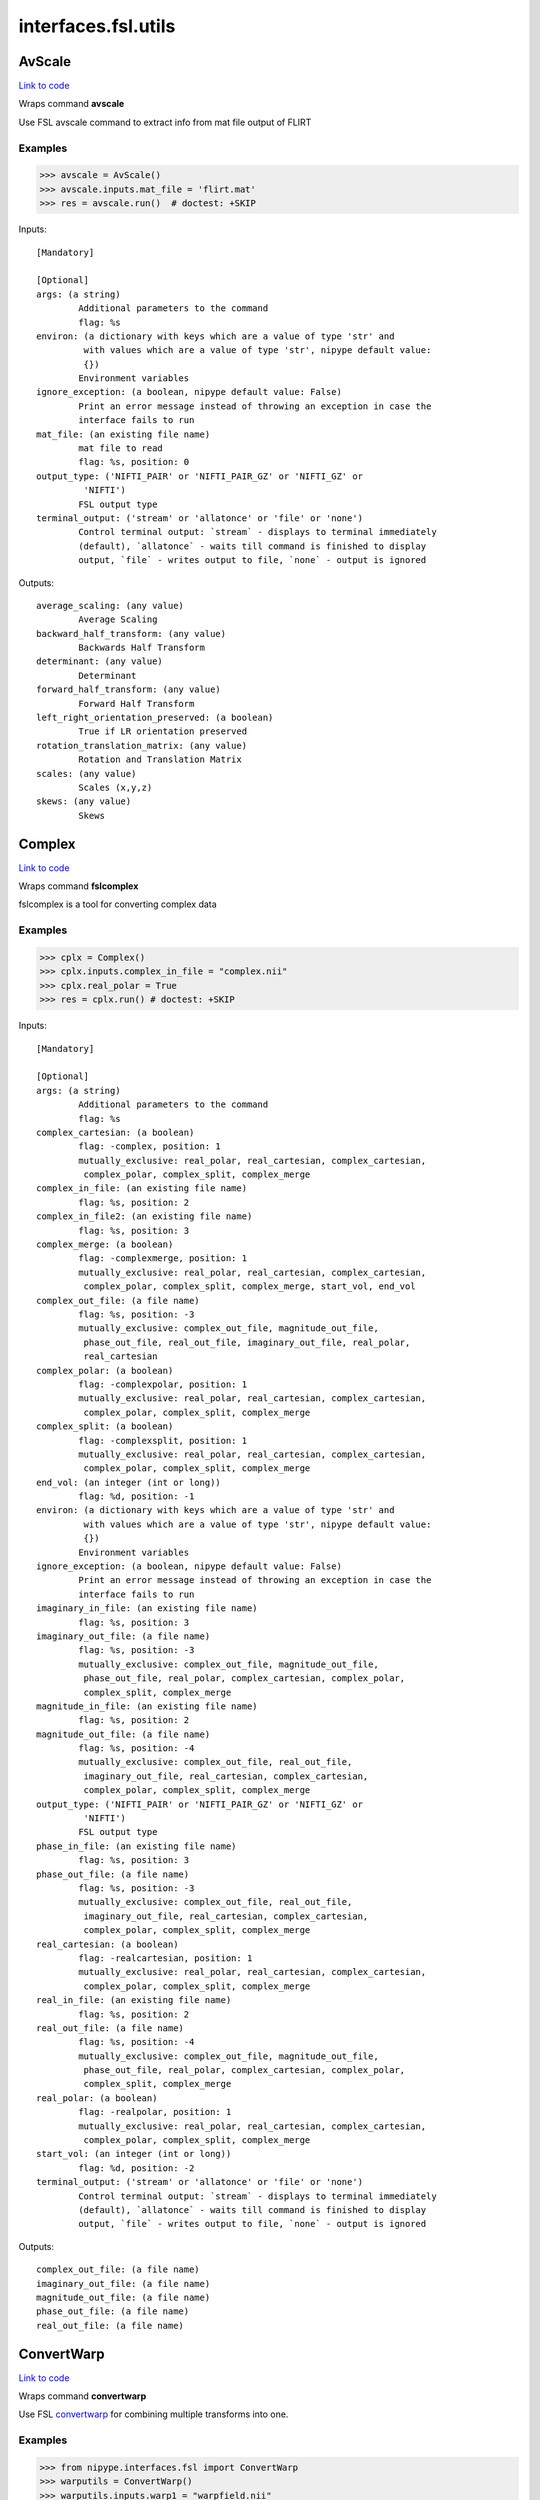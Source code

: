.. AUTO-GENERATED FILE -- DO NOT EDIT!

interfaces.fsl.utils
====================


.. _nipype.interfaces.fsl.utils.AvScale:


.. index:: AvScale

AvScale
-------

`Link to code <http://github.com/nipy/nipype/tree/f9c98ba/nipype/interfaces/fsl/utils.py#L597>`__

Wraps command **avscale**

Use FSL avscale command to extract info from mat file output of FLIRT

Examples
~~~~~~~~

>>> avscale = AvScale()
>>> avscale.inputs.mat_file = 'flirt.mat'
>>> res = avscale.run()  # doctest: +SKIP

Inputs::

        [Mandatory]

        [Optional]
        args: (a string)
                Additional parameters to the command
                flag: %s
        environ: (a dictionary with keys which are a value of type 'str' and
                 with values which are a value of type 'str', nipype default value:
                 {})
                Environment variables
        ignore_exception: (a boolean, nipype default value: False)
                Print an error message instead of throwing an exception in case the
                interface fails to run
        mat_file: (an existing file name)
                mat file to read
                flag: %s, position: 0
        output_type: ('NIFTI_PAIR' or 'NIFTI_PAIR_GZ' or 'NIFTI_GZ' or
                 'NIFTI')
                FSL output type
        terminal_output: ('stream' or 'allatonce' or 'file' or 'none')
                Control terminal output: `stream` - displays to terminal immediately
                (default), `allatonce` - waits till command is finished to display
                output, `file` - writes output to file, `none` - output is ignored

Outputs::

        average_scaling: (any value)
                Average Scaling
        backward_half_transform: (any value)
                Backwards Half Transform
        determinant: (any value)
                Determinant
        forward_half_transform: (any value)
                Forward Half Transform
        left_right_orientation_preserved: (a boolean)
                True if LR orientation preserved
        rotation_translation_matrix: (any value)
                Rotation and Translation Matrix
        scales: (any value)
                Scales (x,y,z)
        skews: (any value)
                Skews

.. _nipype.interfaces.fsl.utils.Complex:


.. index:: Complex

Complex
-------

`Link to code <http://github.com/nipy/nipype/tree/f9c98ba/nipype/interfaces/fsl/utils.py#L1477>`__

Wraps command **fslcomplex**

fslcomplex is a tool for converting complex data

Examples
~~~~~~~~

>>> cplx = Complex()
>>> cplx.inputs.complex_in_file = "complex.nii"
>>> cplx.real_polar = True
>>> res = cplx.run() # doctest: +SKIP

Inputs::

        [Mandatory]

        [Optional]
        args: (a string)
                Additional parameters to the command
                flag: %s
        complex_cartesian: (a boolean)
                flag: -complex, position: 1
                mutually_exclusive: real_polar, real_cartesian, complex_cartesian,
                 complex_polar, complex_split, complex_merge
        complex_in_file: (an existing file name)
                flag: %s, position: 2
        complex_in_file2: (an existing file name)
                flag: %s, position: 3
        complex_merge: (a boolean)
                flag: -complexmerge, position: 1
                mutually_exclusive: real_polar, real_cartesian, complex_cartesian,
                 complex_polar, complex_split, complex_merge, start_vol, end_vol
        complex_out_file: (a file name)
                flag: %s, position: -3
                mutually_exclusive: complex_out_file, magnitude_out_file,
                 phase_out_file, real_out_file, imaginary_out_file, real_polar,
                 real_cartesian
        complex_polar: (a boolean)
                flag: -complexpolar, position: 1
                mutually_exclusive: real_polar, real_cartesian, complex_cartesian,
                 complex_polar, complex_split, complex_merge
        complex_split: (a boolean)
                flag: -complexsplit, position: 1
                mutually_exclusive: real_polar, real_cartesian, complex_cartesian,
                 complex_polar, complex_split, complex_merge
        end_vol: (an integer (int or long))
                flag: %d, position: -1
        environ: (a dictionary with keys which are a value of type 'str' and
                 with values which are a value of type 'str', nipype default value:
                 {})
                Environment variables
        ignore_exception: (a boolean, nipype default value: False)
                Print an error message instead of throwing an exception in case the
                interface fails to run
        imaginary_in_file: (an existing file name)
                flag: %s, position: 3
        imaginary_out_file: (a file name)
                flag: %s, position: -3
                mutually_exclusive: complex_out_file, magnitude_out_file,
                 phase_out_file, real_polar, complex_cartesian, complex_polar,
                 complex_split, complex_merge
        magnitude_in_file: (an existing file name)
                flag: %s, position: 2
        magnitude_out_file: (a file name)
                flag: %s, position: -4
                mutually_exclusive: complex_out_file, real_out_file,
                 imaginary_out_file, real_cartesian, complex_cartesian,
                 complex_polar, complex_split, complex_merge
        output_type: ('NIFTI_PAIR' or 'NIFTI_PAIR_GZ' or 'NIFTI_GZ' or
                 'NIFTI')
                FSL output type
        phase_in_file: (an existing file name)
                flag: %s, position: 3
        phase_out_file: (a file name)
                flag: %s, position: -3
                mutually_exclusive: complex_out_file, real_out_file,
                 imaginary_out_file, real_cartesian, complex_cartesian,
                 complex_polar, complex_split, complex_merge
        real_cartesian: (a boolean)
                flag: -realcartesian, position: 1
                mutually_exclusive: real_polar, real_cartesian, complex_cartesian,
                 complex_polar, complex_split, complex_merge
        real_in_file: (an existing file name)
                flag: %s, position: 2
        real_out_file: (a file name)
                flag: %s, position: -4
                mutually_exclusive: complex_out_file, magnitude_out_file,
                 phase_out_file, real_polar, complex_cartesian, complex_polar,
                 complex_split, complex_merge
        real_polar: (a boolean)
                flag: -realpolar, position: 1
                mutually_exclusive: real_polar, real_cartesian, complex_cartesian,
                 complex_polar, complex_split, complex_merge
        start_vol: (an integer (int or long))
                flag: %d, position: -2
        terminal_output: ('stream' or 'allatonce' or 'file' or 'none')
                Control terminal output: `stream` - displays to terminal immediately
                (default), `allatonce` - waits till command is finished to display
                output, `file` - writes output to file, `none` - output is ignored

Outputs::

        complex_out_file: (a file name)
        imaginary_out_file: (a file name)
        magnitude_out_file: (a file name)
        phase_out_file: (a file name)
        real_out_file: (a file name)

.. _nipype.interfaces.fsl.utils.ConvertWarp:


.. index:: ConvertWarp

ConvertWarp
-----------

`Link to code <http://github.com/nipy/nipype/tree/f9c98ba/nipype/interfaces/fsl/utils.py#L1741>`__

Wraps command **convertwarp**

Use FSL `convertwarp <http://fsl.fmrib.ox.ac.uk/fsl/fsl-4.1.9/fnirt/warp_utils.html>`_
for combining multiple transforms into one.


Examples
~~~~~~~~

>>> from nipype.interfaces.fsl import ConvertWarp
>>> warputils = ConvertWarp()
>>> warputils.inputs.warp1 = "warpfield.nii"
>>> warputils.inputs.reference = "T1.nii"
>>> warputils.inputs.relwarp = True
>>> warputils.inputs.output_type = "NIFTI_GZ"
>>> warputils.cmdline # doctest: +ELLIPSIS
'convertwarp --ref=T1.nii --rel --warp1=warpfield.nii --out=T1_concatwarp.nii.gz'
>>> res = invwarp.run() # doctest: +SKIP

Inputs::

        [Mandatory]
        reference: (an existing file name)
                Name of a file in target space of the full transform.
                flag: --ref=%s, position: 1

        [Optional]
        abswarp: (a boolean)
                If set it indicates that the warps in --warp1 and --warp2 should be
                interpreted as absolute. I.e. the values in --warp1/2 are the
                coordinates in the next space, rather than displacements. This flag
                is ignored if --warp1/2 was created by fnirt, which always creates
                relative displacements.
                flag: --abs
                mutually_exclusive: relwarp
        args: (a string)
                Additional parameters to the command
                flag: %s
        cons_jacobian: (a boolean)
                Constrain the Jacobian of the warpfield to lie within specified
                min/max limits.
                flag: --constrainj
        environ: (a dictionary with keys which are a value of type 'str' and
                 with values which are a value of type 'str', nipype default value:
                 {})
                Environment variables
        ignore_exception: (a boolean, nipype default value: False)
                Print an error message instead of throwing an exception in case the
                interface fails to run
        jacobian_max: (a float)
                Maximum acceptable Jacobian value for constraint (default 100.0)
                flag: --jmax=%f
        jacobian_min: (a float)
                Minimum acceptable Jacobian value for constraint (default 0.01)
                flag: --jmin=%f
        midmat: (an existing file name)
                Name of file containing mid-warp-affine transform
                flag: --midmat=%s
        out_abswarp: (a boolean)
                If set it indicates that the warps in --out should be absolute, i.e.
                the values in --out are displacements from the coordinates in --ref.
                flag: --absout
                mutually_exclusive: out_relwarp
        out_file: (a file name)
                Name of output file, containing warps that are the combination of
                all those given as arguments. The format of this will be a field-
                file (rather than spline coefficients) with any affine components
                included.
                flag: --out=%s, position: -1
        out_relwarp: (a boolean)
                If set it indicates that the warps in --out should be relative, i.e.
                the values in --out are displacements from the coordinates in --ref.
                flag: --relout
                mutually_exclusive: out_abswarp
        output_type: ('NIFTI_PAIR' or 'NIFTI_PAIR_GZ' or 'NIFTI_GZ' or
                 'NIFTI')
                FSL output type
        postmat: (an existing file name)
                Name of file containing an affine transform (applied last). It could
                e.g. be an affine transform that maps the MNI152-space into a better
                approximation to the Talairach-space (if indeed there is one).
                flag: --postmat=%s
        premat: (an existing file name)
                filename for pre-transform (affine matrix)
                flag: --premat=%s
        relwarp: (a boolean)
                If set it indicates that the warps in --warp1/2 should be
                interpreted as relative. I.e. the values in --warp1/2 are
                displacements from the coordinates in the next space.
                flag: --rel
                mutually_exclusive: abswarp
        shift_direction: ('y-' or 'y' or 'x' or 'x-' or 'z' or 'z-')
                Indicates the direction that the distortions from --shiftmap goes.
                It depends on the direction and polarity of the phase-encoding in
                the EPI sequence.
                flag: --shiftdir=%s
                requires: shift_in_file
        shift_in_file: (an existing file name)
                Name of file containing a "shiftmap", a non-linear transform with
                displacements only in one direction (applied first, before premat).
                This would typically be a fieldmap that has been pre-processed using
                fugue that maps a subjects functional (EPI) data onto an undistorted
                space (i.e. a space that corresponds to his/her true anatomy).
                flag: --shiftmap=%s
        terminal_output: ('stream' or 'allatonce' or 'file' or 'none')
                Control terminal output: `stream` - displays to terminal immediately
                (default), `allatonce` - waits till command is finished to display
                output, `file` - writes output to file, `none` - output is ignored
        warp1: (an existing file name)
                Name of file containing initial warp-fields/coefficients (follows
                premat). This could e.g. be a fnirt-transform from a subjects
                structural scan to an average of a group of subjects.
                flag: --warp1=%s
        warp2: (an existing file name)
                Name of file containing secondary warp-fields/coefficients (after
                warp1/midmat but before postmat). This could e.g. be a fnirt-
                transform from the average of a group of subjects to some standard
                space (e.g. MNI152).
                flag: --warp2=%s

Outputs::

        out_file: (an existing file name)
                Name of output file, containing the warp as field or coefficients.

.. _nipype.interfaces.fsl.utils.ConvertXFM:


.. index:: ConvertXFM

ConvertXFM
----------

`Link to code <http://github.com/nipy/nipype/tree/f9c98ba/nipype/interfaces/fsl/utils.py#L1093>`__

Wraps command **convert_xfm**

Use the FSL utility convert_xfm to modify FLIRT transformation matrices.

Examples
~~~~~~~~

>>> import nipype.interfaces.fsl as fsl
>>> invt = fsl.ConvertXFM()
>>> invt.inputs.in_file = "flirt.mat"
>>> invt.inputs.invert_xfm = True
>>> invt.inputs.out_file = 'flirt_inv.mat'
>>> invt.cmdline
'convert_xfm -omat flirt_inv.mat -inverse flirt.mat'

Inputs::

        [Mandatory]
        in_file: (an existing file name)
                input transformation matrix
                flag: %s, position: -1

        [Optional]
        args: (a string)
                Additional parameters to the command
                flag: %s
        concat_xfm: (a boolean)
                write joint transformation of two input matrices
                flag: -concat, position: -3
                mutually_exclusive: invert_xfm, concat_xfm, fix_scale_skew
                requires: in_file2
        environ: (a dictionary with keys which are a value of type 'str' and
                 with values which are a value of type 'str', nipype default value:
                 {})
                Environment variables
        fix_scale_skew: (a boolean)
                use secondary matrix to fix scale and skew
                flag: -fixscaleskew, position: -3
                mutually_exclusive: invert_xfm, concat_xfm, fix_scale_skew
                requires: in_file2
        ignore_exception: (a boolean, nipype default value: False)
                Print an error message instead of throwing an exception in case the
                interface fails to run
        in_file2: (an existing file name)
                second input matrix (for use with fix_scale_skew or concat_xfm
                flag: %s, position: -2
        invert_xfm: (a boolean)
                invert input transformation
                flag: -inverse, position: -3
                mutually_exclusive: invert_xfm, concat_xfm, fix_scale_skew
        out_file: (a file name)
                final transformation matrix
                flag: -omat %s, position: 1
        output_type: ('NIFTI_PAIR' or 'NIFTI_PAIR_GZ' or 'NIFTI_GZ' or
                 'NIFTI')
                FSL output type
        terminal_output: ('stream' or 'allatonce' or 'file' or 'none')
                Control terminal output: `stream` - displays to terminal immediately
                (default), `allatonce` - waits till command is finished to display
                output, `file` - writes output to file, `none` - output is ignored

Outputs::

        out_file: (an existing file name)
                output transformation matrix

.. _nipype.interfaces.fsl.utils.CopyGeom:


.. index:: CopyGeom

CopyGeom
--------

`Link to code <http://github.com/nipy/nipype/tree/f9c98ba/nipype/interfaces/fsl/utils.py#L46>`__

Wraps command **fslcpgeom**

Use fslcpgeom to copy the header geometry information to another image.
Copy certain parts of the header information (image dimensions, voxel dimensions,
voxel dimensions units string, image orientation/origin or qform/sform info)
from one image to another. Note that only copies from Analyze to Analyze
or Nifti to Nifti will work properly. Copying from different files will result
in loss of information or potentially incorrect settings.

Inputs::

        [Mandatory]
        dest_file: (an existing file name)
                destination image
                flag: %s, position: 1
        in_file: (an existing file name)
                source image
                flag: %s, position: 0

        [Optional]
        args: (a string)
                Additional parameters to the command
                flag: %s
        environ: (a dictionary with keys which are a value of type 'str' and
                 with values which are a value of type 'str', nipype default value:
                 {})
                Environment variables
        ignore_dims: (a boolean)
                Do not copy image dimensions
                flag: -d, position: -1
        ignore_exception: (a boolean, nipype default value: False)
                Print an error message instead of throwing an exception in case the
                interface fails to run
        output_type: ('NIFTI_PAIR' or 'NIFTI_PAIR_GZ' or 'NIFTI_GZ' or
                 'NIFTI')
                FSL output type
        terminal_output: ('stream' or 'allatonce' or 'file' or 'none')
                Control terminal output: `stream` - displays to terminal immediately
                (default), `allatonce` - waits till command is finished to display
                output, `file` - writes output to file, `none` - output is ignored

Outputs::

        out_file: (an existing file name)
                image with new geometry header

.. _nipype.interfaces.fsl.utils.ExtractROI:


.. index:: ExtractROI

ExtractROI
----------

`Link to code <http://github.com/nipy/nipype/tree/f9c98ba/nipype/interfaces/fsl/utils.py#L260>`__

Wraps command **fslroi**

Uses FSL Fslroi command to extract region of interest (ROI)
from an image.

You can a) take a 3D ROI from a 3D data set (or if it is 4D, the
same ROI is taken from each time point and a new 4D data set is
created), b) extract just some time points from a 4D data set, or
c) control time and space limits to the ROI.  Note that the
arguments are minimum index and size (not maximum index).  So to
extract voxels 10 to 12 inclusive you would specify 10 and 3 (not
10 and 12).


Examples
~~~~~~~~

>>> from nipype.interfaces.fsl import ExtractROI
>>> from nipype.testing import anatfile
>>> fslroi = ExtractROI(in_file=anatfile, roi_file='bar.nii', t_min=0,
...                     t_size=1)
>>> fslroi.cmdline == 'fslroi %s bar.nii 0 1' % anatfile
True

Inputs::

        [Mandatory]
        in_file: (an existing file name)
                input file
                flag: %s, position: 0

        [Optional]
        args: (a string)
                Additional parameters to the command
                flag: %s
        crop_list: (a list of items which are a tuple of the form: (an
                 integer (int or long), an integer (int or long)))
                list of two tuples specifying crop options
                flag: %s, position: 2
                mutually_exclusive: x_min, x_size, y_min, y_size, z_min, z_size,
                 t_min, t_size
        environ: (a dictionary with keys which are a value of type 'str' and
                 with values which are a value of type 'str', nipype default value:
                 {})
                Environment variables
        ignore_exception: (a boolean, nipype default value: False)
                Print an error message instead of throwing an exception in case the
                interface fails to run
        output_type: ('NIFTI_PAIR' or 'NIFTI_PAIR_GZ' or 'NIFTI_GZ' or
                 'NIFTI')
                FSL output type
        roi_file: (a file name)
                output file
                flag: %s, position: 1
        t_min: (an integer (int or long))
                flag: %d, position: 8
        t_size: (an integer (int or long))
                flag: %d, position: 9
        terminal_output: ('stream' or 'allatonce' or 'file' or 'none')
                Control terminal output: `stream` - displays to terminal immediately
                (default), `allatonce` - waits till command is finished to display
                output, `file` - writes output to file, `none` - output is ignored
        x_min: (an integer (int or long))
                flag: %d, position: 2
        x_size: (an integer (int or long))
                flag: %d, position: 3
        y_min: (an integer (int or long))
                flag: %d, position: 4
        y_size: (an integer (int or long))
                flag: %d, position: 5
        z_min: (an integer (int or long))
                flag: %d, position: 6
        z_size: (an integer (int or long))
                flag: %d, position: 7

Outputs::

        roi_file: (an existing file name)

.. _nipype.interfaces.fsl.utils.FilterRegressor:


.. index:: FilterRegressor

FilterRegressor
---------------

`Link to code <http://github.com/nipy/nipype/tree/f9c98ba/nipype/interfaces/fsl/utils.py#L465>`__

Wraps command **fsl_regfilt**

Data de-noising by regressing out part of a design matrix

Uses simple OLS regression on 4D images

Inputs::

        [Mandatory]
        design_file: (an existing file name)
                name of the matrix with time courses (e.g. GLM design or MELODIC
                mixing matrix)
                flag: -d %s, position: 3
        filter_all: (a boolean)
                use all columns in the design file in denoising
                flag: -f '%s', position: 4
                mutually_exclusive: filter_columns
        filter_columns: (a list of items which are an integer (int or long))
                (1-based) column indices to filter out of the data
                flag: -f '%s', position: 4
                mutually_exclusive: filter_all
        in_file: (an existing file name)
                input file name (4D image)
                flag: -i %s, position: 1

        [Optional]
        args: (a string)
                Additional parameters to the command
                flag: %s
        environ: (a dictionary with keys which are a value of type 'str' and
                 with values which are a value of type 'str', nipype default value:
                 {})
                Environment variables
        ignore_exception: (a boolean, nipype default value: False)
                Print an error message instead of throwing an exception in case the
                interface fails to run
        mask: (an existing file name)
                mask image file name
                flag: -m %s
        out_file: (a file name)
                output file name for the filtered data
                flag: -o %s, position: 2
        out_vnscales: (a boolean)
                output scaling factors for variance normalization
                flag: --out_vnscales
        output_type: ('NIFTI_PAIR' or 'NIFTI_PAIR_GZ' or 'NIFTI_GZ' or
                 'NIFTI')
                FSL output type
        terminal_output: ('stream' or 'allatonce' or 'file' or 'none')
                Control terminal output: `stream` - displays to terminal immediately
                (default), `allatonce` - waits till command is finished to display
                output, `file` - writes output to file, `none` - output is ignored
        var_norm: (a boolean)
                perform variance-normalization on data
                flag: --vn

Outputs::

        out_file: (an existing file name)
                output file name for the filtered data

.. _nipype.interfaces.fsl.utils.ImageMaths:


.. index:: ImageMaths

ImageMaths
----------

`Link to code <http://github.com/nipy/nipype/tree/f9c98ba/nipype/interfaces/fsl/utils.py#L391>`__

Wraps command **fslmaths**

Use FSL fslmaths command to allow mathematical manipulation of images
`FSL info <http://www.fmrib.ox.ac.uk/fslcourse/lectures/practicals/intro/index.htm#fslutils>`_


Examples
~~~~~~~~

>>> from nipype.interfaces import fsl
>>> from nipype.testing import anatfile
>>> maths = fsl.ImageMaths(in_file=anatfile, op_string= '-add 5',
...                        out_file='foo_maths.nii')
>>> maths.cmdline == 'fslmaths %s -add 5 foo_maths.nii' % anatfile
True

Inputs::

        [Mandatory]
        in_file: (an existing file name)
                flag: %s, position: 1

        [Optional]
        args: (a string)
                Additional parameters to the command
                flag: %s
        environ: (a dictionary with keys which are a value of type 'str' and
                 with values which are a value of type 'str', nipype default value:
                 {})
                Environment variables
        ignore_exception: (a boolean, nipype default value: False)
                Print an error message instead of throwing an exception in case the
                interface fails to run
        in_file2: (an existing file name)
                flag: %s, position: 3
        op_string: (a string)
                string defining the operation, i. e. -add
                flag: %s, position: 2
        out_data_type: ('char' or 'short' or 'int' or 'float' or 'double' or
                 'input')
                output datatype, one of (char, short, int, float, double, input)
                flag: -odt %s, position: 5
        out_file: (a file name)
                flag: %s, position: 4
        output_type: ('NIFTI_PAIR' or 'NIFTI_PAIR_GZ' or 'NIFTI_GZ' or
                 'NIFTI')
                FSL output type
        suffix: (a string)
                out_file suffix
        terminal_output: ('stream' or 'allatonce' or 'file' or 'none')
                Control terminal output: `stream` - displays to terminal immediately
                (default), `allatonce` - waits till command is finished to display
                output, `file` - writes output to file, `none` - output is ignored

Outputs::

        out_file: (an existing file name)

.. _nipype.interfaces.fsl.utils.ImageMeants:


.. index:: ImageMeants

ImageMeants
-----------

`Link to code <http://github.com/nipy/nipype/tree/f9c98ba/nipype/interfaces/fsl/utils.py#L107>`__

Wraps command **fslmeants**

Use fslmeants for printing the average timeseries (intensities) to
the screen (or saves to a file). The average is taken over all voxels in
the mask (or all voxels in the image if no mask is specified)

Inputs::

        [Mandatory]
        in_file: (an existing file name)
                input file for computing the average timeseries
                flag: -i %s, position: 0

        [Optional]
        args: (a string)
                Additional parameters to the command
                flag: %s
        eig: (a boolean)
                calculate Eigenvariate(s) instead of mean (output will have 0 mean)
                flag: --eig
        environ: (a dictionary with keys which are a value of type 'str' and
                 with values which are a value of type 'str', nipype default value:
                 {})
                Environment variables
        ignore_exception: (a boolean, nipype default value: False)
                Print an error message instead of throwing an exception in case the
                interface fails to run
        mask: (an existing file name)
                input 3D mask
                flag: -m %s
        nobin: (a boolean)
                do not binarise the mask for calculation of Eigenvariates
                flag: --no_bin
        order: (an integer (int or long), nipype default value: 1)
                select number of Eigenvariates
                flag: --order=%d
        out_file: (a file name)
                name of output text matrix
                flag: -o %s
        output_type: ('NIFTI_PAIR' or 'NIFTI_PAIR_GZ' or 'NIFTI_GZ' or
                 'NIFTI')
                FSL output type
        show_all: (a boolean)
                show all voxel time series (within mask) instead of averaging
                flag: --showall
        spatial_coord: (a list of items which are an integer (int or long))
                <x y z> requested spatial coordinate (instead of mask)
                flag: -c %s
        terminal_output: ('stream' or 'allatonce' or 'file' or 'none')
                Control terminal output: `stream` - displays to terminal immediately
                (default), `allatonce` - waits till command is finished to display
                output, `file` - writes output to file, `none` - output is ignored
        transpose: (a boolean)
                output results in transpose format (one row per voxel/mean)
                flag: --transpose
        use_mm: (a boolean)
                use mm instead of voxel coordinates (for -c option)
                flag: --usemm

Outputs::

        out_file: (an existing file name)
                path/name of output text matrix

.. _nipype.interfaces.fsl.utils.ImageStats:


.. index:: ImageStats

ImageStats
----------

`Link to code <http://github.com/nipy/nipype/tree/f9c98ba/nipype/interfaces/fsl/utils.py#L520>`__

Wraps command **fslstats**

Use FSL fslstats command to calculate stats from images
`FSL info
<http://www.fmrib.ox.ac.uk/fslcourse/lectures/practicals/intro/index.htm#fslutils>`_


Examples
~~~~~~~~

>>> from nipype.interfaces.fsl import ImageStats
>>> from nipype.testing import funcfile
>>> stats = ImageStats(in_file=funcfile, op_string= '-M')
>>> stats.cmdline == 'fslstats %s -M'%funcfile
True

Inputs::

        [Mandatory]
        in_file: (an existing file name)
                input file to generate stats of
                flag: %s, position: 2
        op_string: (a string)
                string defining the operation, options are applied in order, e.g. -M
                -l 10 -M will report the non-zero mean, apply a threshold and then
                report the new nonzero mean
                flag: %s, position: 3

        [Optional]
        args: (a string)
                Additional parameters to the command
                flag: %s
        environ: (a dictionary with keys which are a value of type 'str' and
                 with values which are a value of type 'str', nipype default value:
                 {})
                Environment variables
        ignore_exception: (a boolean, nipype default value: False)
                Print an error message instead of throwing an exception in case the
                interface fails to run
        mask_file: (an existing file name)
                mask file used for option -k %s
        output_type: ('NIFTI_PAIR' or 'NIFTI_PAIR_GZ' or 'NIFTI_GZ' or
                 'NIFTI')
                FSL output type
        split_4d: (a boolean)
                give a separate output line for each 3D volume of a 4D timeseries
                flag: -t, position: 1
        terminal_output: ('stream' or 'allatonce' or 'file' or 'none')
                Control terminal output: `stream` - displays to terminal immediately
                (default), `allatonce` - waits till command is finished to display
                output, `file` - writes output to file, `none` - output is ignored

Outputs::

        out_stat: (any value)
                stats output

.. _nipype.interfaces.fsl.utils.InvWarp:


.. index:: InvWarp

InvWarp
-------

`Link to code <http://github.com/nipy/nipype/tree/f9c98ba/nipype/interfaces/fsl/utils.py#L1393>`__

Wraps command **invwarp**

Use FSL Invwarp to invert a FNIRT warp


Examples
~~~~~~~~

>>> from nipype.interfaces.fsl import InvWarp
>>> invwarp = InvWarp()
>>> invwarp.inputs.warp = "struct2mni.nii"
>>> invwarp.inputs.reference = "anatomical.nii"
>>> invwarp.inputs.output_type = "NIFTI_GZ"
>>> invwarp.cmdline
'invwarp --out=struct2mni_inverse.nii.gz --ref=anatomical.nii --warp=struct2mni.nii'
>>> res = invwarp.run() # doctest: +SKIP

Inputs::

        [Mandatory]
        reference: (an existing file name)
                Name of a file in target space. Note that the target space is now
                different from the target space that was used to create the --warp
                file. It would typically be the file that was specified with the
                --in argument when running fnirt.
                flag: --ref=%s
        warp: (an existing file name)
                Name of file containing warp-coefficients/fields. This would
                typically be the output from the --cout switch of fnirt (but can
                also use fields, like the output from --fout).
                flag: --warp=%s

        [Optional]
        absolute: (a boolean)
                If set it indicates that the warps in --warp should be interpreted
                as absolute, provided that it is not created by fnirt (which always
                uses relative warps). If set it also indicates that the output --out
                should be absolute.
                flag: --abs
                mutually_exclusive: relative
        args: (a string)
                Additional parameters to the command
                flag: %s
        environ: (a dictionary with keys which are a value of type 'str' and
                 with values which are a value of type 'str', nipype default value:
                 {})
                Environment variables
        ignore_exception: (a boolean, nipype default value: False)
                Print an error message instead of throwing an exception in case the
                interface fails to run
        inverse_warp: (a file name)
                Name of output file, containing warps that are the "reverse" of
                those in --warp. This will be a field-file (rather than a file of
                spline coefficients), and it will have any affine component included
                as part of the displacements.
                flag: --out=%s
        jacobian_max: (a float)
                Maximum acceptable Jacobian value for constraint (default 100.0)
                flag: --jmax=%f
        jacobian_min: (a float)
                Minimum acceptable Jacobian value for constraint (default 0.01)
                flag: --jmin=%f
        niter: (an integer (int or long))
                Determines how many iterations of the gradient-descent search that
                should be run.
                flag: --niter=%d
        noconstraint: (a boolean)
                Do not apply Jacobian constraint
                flag: --noconstraint
        output_type: ('NIFTI_PAIR' or 'NIFTI_PAIR_GZ' or 'NIFTI_GZ' or
                 'NIFTI')
                FSL output type
        regularise: (a float)
                Regularization strength (deafult=1.0).
                flag: --regularise=%f
        relative: (a boolean)
                If set it indicates that the warps in --warp should be interpreted
                as relative. I.e. the values in --warp are displacements from the
                coordinates in the --ref space. If set it also indicates that the
                output --out should be relative.
                flag: --rel
                mutually_exclusive: absolute
        terminal_output: ('stream' or 'allatonce' or 'file' or 'none')
                Control terminal output: `stream` - displays to terminal immediately
                (default), `allatonce` - waits till command is finished to display
                output, `file` - writes output to file, `none` - output is ignored

Outputs::

        inverse_warp: (an existing file name)
                Name of output file, containing warps that are the "reverse" of
                those in --warp.

.. _nipype.interfaces.fsl.utils.Merge:


.. index:: Merge

Merge
-----

`Link to code <http://github.com/nipy/nipype/tree/f9c98ba/nipype/interfaces/fsl/utils.py#L193>`__

Wraps command **fslmerge**

Use fslmerge to concatenate images

Images can be concatenated across time, x, y, or z dimensions. Across the
time (t) dimension the TR is set by default to 1 sec.

Note: to set the TR to a different value, specify 't' for dimension and
specify the TR value in seconds for the tr input. The dimension will be
automatically updated to 'tr'.

Examples
~~~~~~~~

>>> from nipype.interfaces.fsl import Merge
>>> merger = Merge()
>>> merger.inputs.in_files = ['functional2.nii', 'functional3.nii']
>>> merger.inputs.dimension = 't'
>>> merger.inputs.output_type = 'NIFTI_GZ'
>>> merger.cmdline
'fslmerge -t functional2_merged.nii.gz functional2.nii functional3.nii'
>>> merger.inputs.tr = 2.25
>>> merger.cmdline
'fslmerge -tr functional2_merged.nii.gz functional2.nii functional3.nii 2.25'

Inputs::

        [Mandatory]
        dimension: ('t' or 'x' or 'y' or 'z' or 'a')
                dimension along which to merge, optionally set tr input when
                dimension is t
                flag: -%s, position: 0
        in_files: (a list of items which are an existing file name)
                flag: %s, position: 2

        [Optional]
        args: (a string)
                Additional parameters to the command
                flag: %s
        environ: (a dictionary with keys which are a value of type 'str' and
                 with values which are a value of type 'str', nipype default value:
                 {})
                Environment variables
        ignore_exception: (a boolean, nipype default value: False)
                Print an error message instead of throwing an exception in case the
                interface fails to run
        merged_file: (a file name)
                flag: %s, position: 1
        output_type: ('NIFTI_PAIR' or 'NIFTI_PAIR_GZ' or 'NIFTI_GZ' or
                 'NIFTI')
                FSL output type
        terminal_output: ('stream' or 'allatonce' or 'file' or 'none')
                Control terminal output: `stream` - displays to terminal immediately
                (default), `allatonce` - waits till command is finished to display
                output, `file` - writes output to file, `none` - output is ignored
        tr: (a float)
                use to specify TR in seconds (default is 1.00 sec), overrides
                dimension and sets it to tr
                flag: %.2f, position: -1

Outputs::

        merged_file: (an existing file name)

.. _nipype.interfaces.fsl.utils.MotionOutliers:


.. index:: MotionOutliers

MotionOutliers
--------------

`Link to code <http://github.com/nipy/nipype/tree/f9c98ba/nipype/interfaces/fsl/utils.py#L2009>`__

Wraps command **fsl_motion_outliers**

Use FSL fsl_motion_outliers`http://fsl.fmrib.ox.ac.uk/fsl/fslwiki/FSLMotionOutliers`_ to find outliers in timeseries (4d) data.
Examples
~~~~~~~~
>>> from nipype.interfaces.fsl import MotionOutliers
>>> mo = MotionOutliers()
>>> mo.inputs.in_file = "epi.nii"
>>> mo.cmdline # doctest: +ELLIPSIS
'fsl_motion_outliers -i epi.nii -o epi_outliers.txt -p epi_metrics.png -s epi_metrics.txt'
>>> res = mo.run() # doctest: +SKIP

Inputs::

        [Mandatory]
        in_file: (an existing file name)
                unfiltered 4D image
                flag: -i %s

        [Optional]
        args: (a string)
                Additional parameters to the command
                flag: %s
        dummy: (an integer (int or long))
                number of dummy scans to delete (before running anything and
                creating EVs)
                flag: --dummy=%d
        environ: (a dictionary with keys which are a value of type 'str' and
                 with values which are a value of type 'str', nipype default value:
                 {})
                Environment variables
        ignore_exception: (a boolean, nipype default value: False)
                Print an error message instead of throwing an exception in case the
                interface fails to run
        mask: (an existing file name)
                mask image for calculating metric
                flag: -m %s
        metric: ('refrms' or 'dvars' or 'refmse' or 'fd' or 'fdrms')
                metrics: refrms - RMS intensity difference to reference volume as
                metric [default metric],refmse - Mean Square Error version of refrms
                (used in original version of fsl_motion_outliers) dvars - DVARS fd -
                frame displacement fdrms - FD with RMS matrix calculation
                flag: --%s
        no_motion_correction: (a boolean)
                do not run motion correction (assumed already done)
                flag: --nomoco
        out_file: (a file name)
                output outlier file name
                flag: -o %s
        out_metric_plot: (a file name)
                output metric values plot (DVARS etc.) file name
                flag: -p %s
        out_metric_values: (a file name)
                output metric values (DVARS etc.) file name
                flag: -s %s
        output_type: ('NIFTI_PAIR' or 'NIFTI_PAIR_GZ' or 'NIFTI_GZ' or
                 'NIFTI')
                FSL output type
        terminal_output: ('stream' or 'allatonce' or 'file' or 'none')
                Control terminal output: `stream` - displays to terminal immediately
                (default), `allatonce` - waits till command is finished to display
                output, `file` - writes output to file, `none` - output is ignored
        threshold: (a float)
                specify absolute threshold value (otherwise use box-plot cutoff =
                P75 + 1.5*IQR)
                flag: --thresh=%g

Outputs::

        out_file: (an existing file name)
        out_metric_plot: (an existing file name)
        out_metric_values: (an existing file name)

.. _nipype.interfaces.fsl.utils.Overlay:


.. index:: Overlay

Overlay
-------

`Link to code <http://github.com/nipy/nipype/tree/f9c98ba/nipype/interfaces/fsl/utils.py#L691>`__

Wraps command **overlay**

Use FSL's overlay command to combine background and statistical images
    into one volume


Examples
~~~~~~~~

>>> from nipype.interfaces import fsl
>>> combine = fsl.Overlay()
>>> combine.inputs.background_image = 'mean_func.nii.gz'
>>> combine.inputs.auto_thresh_bg = True
>>> combine.inputs.stat_image = 'zstat1.nii.gz'
>>> combine.inputs.stat_thresh = (3.5, 10)
>>> combine.inputs.show_negative_stats = True
>>> res = combine.run() #doctest: +SKIP

Inputs::

        [Mandatory]
        auto_thresh_bg: (a boolean)
                automatically threshold the background image
                flag: -a, position: 5
                mutually_exclusive: auto_thresh_bg, full_bg_range, bg_thresh
        background_image: (an existing file name)
                image to use as background
                flag: %s, position: 4
        bg_thresh: (a tuple of the form: (a float, a float))
                min and max values for background intensity
                flag: %.3f %.3f, position: 5
                mutually_exclusive: auto_thresh_bg, full_bg_range, bg_thresh
        full_bg_range: (a boolean)
                use full range of background image
                flag: -A, position: 5
                mutually_exclusive: auto_thresh_bg, full_bg_range, bg_thresh
        stat_image: (an existing file name)
                statistical image to overlay in color
                flag: %s, position: 6
        stat_thresh: (a tuple of the form: (a float, a float))
                min and max values for the statistical overlay
                flag: %.2f %.2f, position: 7

        [Optional]
        args: (a string)
                Additional parameters to the command
                flag: %s
        environ: (a dictionary with keys which are a value of type 'str' and
                 with values which are a value of type 'str', nipype default value:
                 {})
                Environment variables
        ignore_exception: (a boolean, nipype default value: False)
                Print an error message instead of throwing an exception in case the
                interface fails to run
        out_file: (a file name)
                combined image volume
                flag: %s, position: -1
        out_type: ('float' or 'int', nipype default value: float)
                write output with float or int
                flag: %s, position: 2
        output_type: ('NIFTI_PAIR' or 'NIFTI_PAIR_GZ' or 'NIFTI_GZ' or
                 'NIFTI')
                FSL output type
        show_negative_stats: (a boolean)
                display negative statistics in overlay
                flag: %s, position: 8
                mutually_exclusive: stat_image2
        stat_image2: (an existing file name)
                second statistical image to overlay in color
                flag: %s, position: 9
                mutually_exclusive: show_negative_stats
        stat_thresh2: (a tuple of the form: (a float, a float))
                min and max values for second statistical overlay
                flag: %.2f %.2f, position: 10
        terminal_output: ('stream' or 'allatonce' or 'file' or 'none')
                Control terminal output: `stream` - displays to terminal immediately
                (default), `allatonce` - waits till command is finished to display
                output, `file` - writes output to file, `none` - output is ignored
        transparency: (a boolean, nipype default value: True)
                make overlay colors semi-transparent
                flag: %s, position: 1
        use_checkerboard: (a boolean)
                use checkerboard mask for overlay
                flag: -c, position: 3

Outputs::

        out_file: (an existing file name)
                combined image volume

.. _nipype.interfaces.fsl.utils.PlotMotionParams:


.. index:: PlotMotionParams

PlotMotionParams
----------------

`Link to code <http://github.com/nipy/nipype/tree/f9c98ba/nipype/interfaces/fsl/utils.py#L980>`__

Wraps command **fsl_tsplot**

Use fsl_tsplot to plot the estimated motion parameters from a realignment
program.


Examples
~~~~~~~~

>>> import nipype.interfaces.fsl as fsl
>>> plotter = fsl.PlotMotionParams()
>>> plotter.inputs.in_file = 'functional.par'
>>> plotter.inputs.in_source = 'fsl'
>>> plotter.inputs.plot_type = 'rotations'
>>> res = plotter.run() #doctest: +SKIP


Notes
~~~~~

The 'in_source' attribute determines the order of columns that are expected
in the source file.  FSL prints motion parameters in the order rotations,
translations, while SPM prints them in the opposite order.  This interface
should be able to plot timecourses of motion parameters generated from other
sources as long as they fall under one of these two patterns.  For more
flexibilty, see the :class:`fsl.PlotTimeSeries` interface.

Inputs::

        [Mandatory]
        in_file: (an existing file name or a list of items which are an
                 existing file name)
                file with motion parameters
                flag: %s, position: 1
        in_source: ('spm' or 'fsl')
                which program generated the motion parameter file - fsl, spm
        plot_type: ('rotations' or 'translations' or 'displacement')
                which motion type to plot - rotations, translations, displacement
                flag: %s

        [Optional]
        args: (a string)
                Additional parameters to the command
                flag: %s
        environ: (a dictionary with keys which are a value of type 'str' and
                 with values which are a value of type 'str', nipype default value:
                 {})
                Environment variables
        ignore_exception: (a boolean, nipype default value: False)
                Print an error message instead of throwing an exception in case the
                interface fails to run
        out_file: (a file name)
                image to write
                flag: -o %s
        output_type: ('NIFTI_PAIR' or 'NIFTI_PAIR_GZ' or 'NIFTI_GZ' or
                 'NIFTI')
                FSL output type
        plot_size: (a tuple of the form: (an integer (int or long), an
                 integer (int or long)))
                plot image height and width
                flag: %s
        terminal_output: ('stream' or 'allatonce' or 'file' or 'none')
                Control terminal output: `stream` - displays to terminal immediately
                (default), `allatonce` - waits till command is finished to display
                output, `file` - writes output to file, `none` - output is ignored

Outputs::

        out_file: (an existing file name)
                image to write

.. _nipype.interfaces.fsl.utils.PlotTimeSeries:


.. index:: PlotTimeSeries

PlotTimeSeries
--------------

`Link to code <http://github.com/nipy/nipype/tree/f9c98ba/nipype/interfaces/fsl/utils.py#L897>`__

Wraps command **fsl_tsplot**

Use fsl_tsplot to create images of time course plots.

Examples
~~~~~~~~

>>> import nipype.interfaces.fsl as fsl
>>> plotter = fsl.PlotTimeSeries()
>>> plotter.inputs.in_file = 'functional.par'
>>> plotter.inputs.title = 'Functional timeseries'
>>> plotter.inputs.labels = ['run1', 'run2']
>>> plotter.run() #doctest: +SKIP

Inputs::

        [Mandatory]
        in_file: (an existing file name or a list of items which are an
                 existing file name)
                file or list of files with columns of timecourse information
                flag: %s, position: 1

        [Optional]
        args: (a string)
                Additional parameters to the command
                flag: %s
        environ: (a dictionary with keys which are a value of type 'str' and
                 with values which are a value of type 'str', nipype default value:
                 {})
                Environment variables
        ignore_exception: (a boolean, nipype default value: False)
                Print an error message instead of throwing an exception in case the
                interface fails to run
        labels: (a string or a list of items which are a string)
                label or list of labels
                flag: %s
        legend_file: (an existing file name)
                legend file
                flag: --legend=%s
        out_file: (a file name)
                image to write
                flag: -o %s
        output_type: ('NIFTI_PAIR' or 'NIFTI_PAIR_GZ' or 'NIFTI_GZ' or
                 'NIFTI')
                FSL output type
        plot_finish: (an integer (int or long))
                final column from in-file to plot
                flag: --finish=%d
                mutually_exclusive: plot_range
        plot_range: (a tuple of the form: (an integer (int or long), an
                 integer (int or long)))
                first and last columns from the in-file to plot
                flag: %s
                mutually_exclusive: plot_start, plot_finish
        plot_size: (a tuple of the form: (an integer (int or long), an
                 integer (int or long)))
                plot image height and width
                flag: %s
        plot_start: (an integer (int or long))
                first column from in-file to plot
                flag: --start=%d
                mutually_exclusive: plot_range
        sci_notation: (a boolean)
                switch on scientific notation
                flag: --sci
        terminal_output: ('stream' or 'allatonce' or 'file' or 'none')
                Control terminal output: `stream` - displays to terminal immediately
                (default), `allatonce` - waits till command is finished to display
                output, `file` - writes output to file, `none` - output is ignored
        title: (a string)
                plot title
                flag: %s
        x_precision: (an integer (int or long))
                precision of x-axis labels
                flag: --precision=%d
        x_units: (an integer (int or long), nipype default value: 1)
                scaling units for x-axis (between 1 and length of in file)
                flag: -u %d
        y_max: (a float)
                maximum y value
                flag: --ymax=%.2f
                mutually_exclusive: y_range
        y_min: (a float)
                minumum y value
                flag: --ymin=%.2f
                mutually_exclusive: y_range
        y_range: (a tuple of the form: (a float, a float))
                min and max y axis values
                flag: %s
                mutually_exclusive: y_min, y_max

Outputs::

        out_file: (an existing file name)
                image to write

.. _nipype.interfaces.fsl.utils.PowerSpectrum:


.. index:: PowerSpectrum

PowerSpectrum
-------------

`Link to code <http://github.com/nipy/nipype/tree/f9c98ba/nipype/interfaces/fsl/utils.py#L1206>`__

Wraps command **fslpspec**

Use FSL PowerSpectrum command for power spectrum estimation.

Examples
~~~~~~~~

>>> from nipype.interfaces import fsl
>>> pspec = fsl.PowerSpectrum()
>>> pspec.inputs.in_file = 'functional.nii'
>>> res = pspec.run() # doctest: +SKIP

Inputs::

        [Mandatory]
        in_file: (an existing file name)
                input 4D file to estimate the power spectrum
                flag: %s, position: 0

        [Optional]
        args: (a string)
                Additional parameters to the command
                flag: %s
        environ: (a dictionary with keys which are a value of type 'str' and
                 with values which are a value of type 'str', nipype default value:
                 {})
                Environment variables
        ignore_exception: (a boolean, nipype default value: False)
                Print an error message instead of throwing an exception in case the
                interface fails to run
        out_file: (a file name)
                name of output 4D file for power spectrum
                flag: %s, position: 1
        output_type: ('NIFTI_PAIR' or 'NIFTI_PAIR_GZ' or 'NIFTI_GZ' or
                 'NIFTI')
                FSL output type
        terminal_output: ('stream' or 'allatonce' or 'file' or 'none')
                Control terminal output: `stream` - displays to terminal immediately
                (default), `allatonce` - waits till command is finished to display
                output, `file` - writes output to file, `none` - output is ignored

Outputs::

        out_file: (an existing file name)
                path/name of the output 4D power spectrum file

.. _nipype.interfaces.fsl.utils.Reorient2Std:


.. index:: Reorient2Std

Reorient2Std
------------

`Link to code <http://github.com/nipy/nipype/tree/f9c98ba/nipype/interfaces/fsl/utils.py#L1304>`__

Wraps command **fslreorient2std**

fslreorient2std is a tool for reorienting the image to match the
approximate orientation of the standard template images (MNI152).


Examples
~~~~~~~~

>>> reorient = Reorient2Std()
>>> reorient.inputs.in_file = "functional.nii"
>>> res = reorient.run() # doctest: +SKIP

Inputs::

        [Mandatory]
        in_file: (an existing file name)
                flag: %s

        [Optional]
        args: (a string)
                Additional parameters to the command
                flag: %s
        environ: (a dictionary with keys which are a value of type 'str' and
                 with values which are a value of type 'str', nipype default value:
                 {})
                Environment variables
        ignore_exception: (a boolean, nipype default value: False)
                Print an error message instead of throwing an exception in case the
                interface fails to run
        out_file: (a file name)
                flag: %s
        output_type: ('NIFTI_PAIR' or 'NIFTI_PAIR_GZ' or 'NIFTI_GZ' or
                 'NIFTI')
                FSL output type
        terminal_output: ('stream' or 'allatonce' or 'file' or 'none')
                Control terminal output: `stream` - displays to terminal immediately
                (default), `allatonce` - waits till command is finished to display
                output, `file` - writes output to file, `none` - output is ignored

Outputs::

        out_file: (an existing file name)

.. _nipype.interfaces.fsl.utils.RobustFOV:


.. index:: RobustFOV

RobustFOV
---------

`Link to code <http://github.com/nipy/nipype/tree/f9c98ba/nipype/interfaces/fsl/utils.py#L72>`__

Wraps command **robustfov**


Inputs::

        [Mandatory]
        in_file: (an existing file name)
                input filename
                flag: -i %s, position: 0

        [Optional]
        args: (a string)
                Additional parameters to the command
                flag: %s
        environ: (a dictionary with keys which are a value of type 'str' and
                 with values which are a value of type 'str', nipype default value:
                 {})
                Environment variables
        ignore_exception: (a boolean, nipype default value: False)
                Print an error message instead of throwing an exception in case the
                interface fails to run
        out_roi: (a file name)
                ROI volume output name
                flag: -r %s
        output_type: ('NIFTI_PAIR' or 'NIFTI_PAIR_GZ' or 'NIFTI_GZ' or
                 'NIFTI')
                FSL output type
        terminal_output: ('stream' or 'allatonce' or 'file' or 'none')
                Control terminal output: `stream` - displays to terminal immediately
                (default), `allatonce` - waits till command is finished to display
                output, `file` - writes output to file, `none` - output is ignored

Outputs::

        out_roi: (an existing file name)
                ROI volume output name

.. _nipype.interfaces.fsl.utils.SigLoss:


.. index:: SigLoss

SigLoss
-------

`Link to code <http://github.com/nipy/nipype/tree/f9c98ba/nipype/interfaces/fsl/utils.py#L1263>`__

Wraps command **sigloss**

Estimates signal loss from a field map (in rad/s)

Examples
~~~~~~~~

>>> sigloss = SigLoss()
>>> sigloss.inputs.in_file = "phase.nii"
>>> sigloss.inputs.echo_time = 0.03
>>> res = sigloss.run() # doctest: +SKIP

Inputs::

        [Mandatory]
        in_file: (an existing file name)
                b0 fieldmap file
                flag: -i %s

        [Optional]
        args: (a string)
                Additional parameters to the command
                flag: %s
        echo_time: (a float)
                echo time in seconds
                flag: --te=%f
        environ: (a dictionary with keys which are a value of type 'str' and
                 with values which are a value of type 'str', nipype default value:
                 {})
                Environment variables
        ignore_exception: (a boolean, nipype default value: False)
                Print an error message instead of throwing an exception in case the
                interface fails to run
        mask_file: (an existing file name)
                brain mask file
                flag: -m %s
        out_file: (a file name)
                output signal loss estimate file
                flag: -s %s
        output_type: ('NIFTI_PAIR' or 'NIFTI_PAIR_GZ' or 'NIFTI_GZ' or
                 'NIFTI')
                FSL output type
        slice_direction: ('x' or 'y' or 'z')
                slicing direction
                flag: -d %s
        terminal_output: ('stream' or 'allatonce' or 'file' or 'none')
                Control terminal output: `stream` - displays to terminal immediately
                (default), `allatonce` - waits till command is finished to display
                output, `file` - writes output to file, `none` - output is ignored

Outputs::

        out_file: (an existing file name)
                signal loss estimate file

.. _nipype.interfaces.fsl.utils.Slicer:


.. index:: Slicer

Slicer
------

`Link to code <http://github.com/nipy/nipype/tree/f9c98ba/nipype/interfaces/fsl/utils.py#L806>`__

Wraps command **slicer**

Use FSL's slicer command to output a png image from a volume.


Examples
~~~~~~~~

>>> from nipype.interfaces import fsl
>>> from nipype.testing import example_data
>>> slice = fsl.Slicer()
>>> slice.inputs.in_file = example_data('functional.nii')
>>> slice.inputs.all_axial = True
>>> slice.inputs.image_width = 750
>>> res = slice.run() #doctest: +SKIP

Inputs::

        [Mandatory]
        in_file: (an existing file name)
                input volume
                flag: %s, position: 1

        [Optional]
        all_axial: (a boolean)
                output all axial slices into one picture
                flag: -A, position: 10
                mutually_exclusive: single_slice, middle_slices, all_axial,
                 sample_axial
                requires: image_width
        args: (a string)
                Additional parameters to the command
                flag: %s
        colour_map: (an existing file name)
                use different colour map from that stored in nifti header
                flag: -l %s, position: 4
        dither_edges: (a boolean)
                produce semi-transparent (dithered) edges
                flag: -t, position: 7
        environ: (a dictionary with keys which are a value of type 'str' and
                 with values which are a value of type 'str', nipype default value:
                 {})
                Environment variables
        ignore_exception: (a boolean, nipype default value: False)
                Print an error message instead of throwing an exception in case the
                interface fails to run
        image_edges: (an existing file name)
                volume to display edge overlay for (useful for checking registration
                flag: %s, position: 2
        image_width: (an integer (int or long))
                max picture width
                flag: %d, position: -2
        intensity_range: (a tuple of the form: (a float, a float))
                min and max intensities to display
                flag: -i %.3f %.3f, position: 5
        label_slices: (a boolean, nipype default value: True)
                display slice number
                flag: -L, position: 3
        middle_slices: (a boolean)
                output picture of mid-sagittal, axial, and coronal slices
                flag: -a, position: 10
                mutually_exclusive: single_slice, middle_slices, all_axial,
                 sample_axial
        nearest_neighbour: (a boolean)
                use nearest neighbor interpolation for output
                flag: -n, position: 8
        out_file: (a file name)
                picture to write
                flag: %s, position: -1
        output_type: ('NIFTI_PAIR' or 'NIFTI_PAIR_GZ' or 'NIFTI_GZ' or
                 'NIFTI')
                FSL output type
        sample_axial: (an integer (int or long))
                output every n axial slices into one picture
                flag: -S %d, position: 10
                mutually_exclusive: single_slice, middle_slices, all_axial,
                 sample_axial
                requires: image_width
        scaling: (a float)
                image scale
                flag: -s %f, position: 0
        show_orientation: (a boolean, nipype default value: True)
                label left-right orientation
                flag: %s, position: 9
        single_slice: ('x' or 'y' or 'z')
                output picture of single slice in the x, y, or z plane
                flag: -%s, position: 10
                mutually_exclusive: single_slice, middle_slices, all_axial,
                 sample_axial
                requires: slice_number
        slice_number: (an integer (int or long))
                slice number to save in picture
                flag: -%d, position: 11
        terminal_output: ('stream' or 'allatonce' or 'file' or 'none')
                Control terminal output: `stream` - displays to terminal immediately
                (default), `allatonce` - waits till command is finished to display
                output, `file` - writes output to file, `none` - output is ignored
        threshold_edges: (a float)
                use threshold for edges
                flag: -e %.3f, position: 6

Outputs::

        out_file: (an existing file name)
                picture to write

.. _nipype.interfaces.fsl.utils.Smooth:


.. index:: Smooth

Smooth
------

`Link to code <http://github.com/nipy/nipype/tree/f9c98ba/nipype/interfaces/fsl/utils.py#L146>`__

Wraps command **fslmaths**

Use fslmaths to smooth the image

Inputs::

        [Mandatory]
        fwhm: (a float)
                flag: -kernel gauss %f -fmean, position: 1
        in_file: (an existing file name)
                flag: %s, position: 0

        [Optional]
        args: (a string)
                Additional parameters to the command
                flag: %s
        environ: (a dictionary with keys which are a value of type 'str' and
                 with values which are a value of type 'str', nipype default value:
                 {})
                Environment variables
        ignore_exception: (a boolean, nipype default value: False)
                Print an error message instead of throwing an exception in case the
                interface fails to run
        output_type: ('NIFTI_PAIR' or 'NIFTI_PAIR_GZ' or 'NIFTI_GZ' or
                 'NIFTI')
                FSL output type
        smoothed_file: (a file name)
                flag: %s, position: 2
        terminal_output: ('stream' or 'allatonce' or 'file' or 'none')
                Control terminal output: `stream` - displays to terminal immediately
                (default), `allatonce` - waits till command is finished to display
                output, `file` - writes output to file, `none` - output is ignored

Outputs::

        smoothed_file: (an existing file name)

.. _nipype.interfaces.fsl.utils.Split:


.. index:: Split

Split
-----

`Link to code <http://github.com/nipy/nipype/tree/f9c98ba/nipype/interfaces/fsl/utils.py#L340>`__

Wraps command **fslsplit**

Uses FSL Fslsplit command to separate a volume into images in
time, x, y or z dimension.

Inputs::

        [Mandatory]
        dimension: ('t' or 'x' or 'y' or 'z')
                dimension along which the file will be split
                flag: -%s, position: 2
        in_file: (an existing file name)
                input filename
                flag: %s, position: 0

        [Optional]
        args: (a string)
                Additional parameters to the command
                flag: %s
        environ: (a dictionary with keys which are a value of type 'str' and
                 with values which are a value of type 'str', nipype default value:
                 {})
                Environment variables
        ignore_exception: (a boolean, nipype default value: False)
                Print an error message instead of throwing an exception in case the
                interface fails to run
        out_base_name: (a string)
                outputs prefix
                flag: %s, position: 1
        output_type: ('NIFTI_PAIR' or 'NIFTI_PAIR_GZ' or 'NIFTI_GZ' or
                 'NIFTI')
                FSL output type
        terminal_output: ('stream' or 'allatonce' or 'file' or 'none')
                Control terminal output: `stream` - displays to terminal immediately
                (default), `allatonce` - waits till command is finished to display
                output, `file` - writes output to file, `none` - output is ignored

Outputs::

        out_files: (a list of items which are an existing file name)

.. _nipype.interfaces.fsl.utils.SwapDimensions:


.. index:: SwapDimensions

SwapDimensions
--------------

`Link to code <http://github.com/nipy/nipype/tree/f9c98ba/nipype/interfaces/fsl/utils.py#L1164>`__

Wraps command **fslswapdim**

Use fslswapdim to alter the orientation of an image.

This interface accepts a three-tuple corresponding to the new
orientation.  You may either provide dimension ids in the form of
(-)x, (-)y, or (-z), or nifti-syle dimension codes (RL, LR, AP, PA, IS, SI).

Inputs::

        [Mandatory]
        in_file: (an existing file name)
                input image
                flag: %s, position: 1
        new_dims: (a tuple of the form: ('x' or '-x' or 'y' or '-y' or 'z' or
                 '-z' or 'RL' or 'LR' or 'AP' or 'PA' or 'IS' or 'SI', 'x' or '-x'
                 or 'y' or '-y' or 'z' or '-z' or 'RL' or 'LR' or 'AP' or 'PA' or
                 'IS' or 'SI', 'x' or '-x' or 'y' or '-y' or 'z' or '-z' or 'RL' or
                 'LR' or 'AP' or 'PA' or 'IS' or 'SI'))
                3-tuple of new dimension order
                flag: %s %s %s

        [Optional]
        args: (a string)
                Additional parameters to the command
                flag: %s
        environ: (a dictionary with keys which are a value of type 'str' and
                 with values which are a value of type 'str', nipype default value:
                 {})
                Environment variables
        ignore_exception: (a boolean, nipype default value: False)
                Print an error message instead of throwing an exception in case the
                interface fails to run
        out_file: (a file name)
                image to write
                flag: %s
        output_type: ('NIFTI_PAIR' or 'NIFTI_PAIR_GZ' or 'NIFTI_GZ' or
                 'NIFTI')
                FSL output type
        terminal_output: ('stream' or 'allatonce' or 'file' or 'none')
                Control terminal output: `stream` - displays to terminal immediately
                (default), `allatonce` - waits till command is finished to display
                output, `file` - writes output to file, `none` - output is ignored

Outputs::

        out_file: (an existing file name)
                image with new dimensions

.. _nipype.interfaces.fsl.utils.WarpPoints:


.. index:: WarpPoints

WarpPoints
----------

`Link to code <http://github.com/nipy/nipype/tree/f9c98ba/nipype/interfaces/fsl/utils.py#L1795>`__

Wraps command **img2imgcoord**

Use FSL `img2imgcoord <http://fsl.fmrib.ox.ac.uk/fsl/fsl-4.1.9/flirt/overview.html>`_
to transform point sets. Accepts plain text files and vtk files.

.. Note:: transformation of TrackVis trk files is not yet implemented


Examples
~~~~~~~~

>>> from nipype.interfaces.fsl import WarpPoints
>>> warppoints = WarpPoints()
>>> warppoints.inputs.in_coords = 'surf.txt'
>>> warppoints.inputs.src_file = 'epi.nii'
>>> warppoints.inputs.dest_file = 'T1.nii'
>>> warppoints.inputs.warp_file = 'warpfield.nii'
>>> warppoints.inputs.coord_mm = True
>>> warppoints.cmdline # doctest: +ELLIPSIS
'img2imgcoord -mm -dest T1.nii -src epi.nii -warp warpfield.nii surf.txt'
>>> res = invwarp.run() # doctest: +SKIP

Inputs::

        [Mandatory]
        dest_file: (an existing file name)
                filename of destination image
                flag: -dest %s
        in_coords: (an existing file name)
                filename of file containing coordinates
                flag: %s, position: -1
        src_file: (an existing file name)
                filename of source image
                flag: -src %s

        [Optional]
        args: (a string)
                Additional parameters to the command
                flag: %s
        coord_mm: (a boolean)
                all coordinates in mm
                flag: -mm
                mutually_exclusive: coord_vox
        coord_vox: (a boolean)
                all coordinates in voxels - default
                flag: -vox
                mutually_exclusive: coord_mm
        environ: (a dictionary with keys which are a value of type 'str' and
                 with values which are a value of type 'str', nipype default value:
                 {})
                Environment variables
        ignore_exception: (a boolean, nipype default value: False)
                Print an error message instead of throwing an exception in case the
                interface fails to run
        out_file: (a file name)
                output file name
        terminal_output: ('stream' or 'allatonce' or 'file' or 'none')
                Control terminal output: `stream` - displays to terminal immediately
                (default), `allatonce` - waits till command is finished to display
                output, `file` - writes output to file, `none` - output is ignored
        warp_file: (an existing file name)
                filename of warpfield (e.g. intermediate2dest_warp.nii.gz)
                flag: -warp %s
                mutually_exclusive: xfm_file
        xfm_file: (an existing file name)
                filename of affine transform (e.g. source2dest.mat)
                flag: -xfm %s
                mutually_exclusive: warp_file

Outputs::

        out_file: (an existing file name)
                Name of output file, containing the warp as field or coefficients.

.. _nipype.interfaces.fsl.utils.WarpPointsToStd:


.. index:: WarpPointsToStd

WarpPointsToStd
---------------

`Link to code <http://github.com/nipy/nipype/tree/f9c98ba/nipype/interfaces/fsl/utils.py#L1954>`__

Wraps command **img2stdcoord**

Use FSL `img2stdcoord <http://fsl.fmrib.ox.ac.uk/fsl/fsl-4.1.9/flirt/overview.html>`_
to transform point sets to standard space coordinates. Accepts plain text files and
vtk files.

.. Note:: transformation of TrackVis trk files is not yet implemented


Examples
~~~~~~~~

>>> from nipype.interfaces.fsl import WarpPointsToStd
>>> warppoints = WarpPointsToStd()
>>> warppoints.inputs.in_coords = 'surf.txt'
>>> warppoints.inputs.img_file = 'T1.nii'
>>> warppoints.inputs.std_file = 'mni.nii'
>>> warppoints.inputs.warp_file = 'warpfield.nii'
>>> warppoints.inputs.coord_mm = True
>>> warppoints.cmdline # doctest: +ELLIPSIS
'img2stdcoord -mm -img T1.nii -std mni.nii -warp warpfield.nii surf.txt'
>>> res = invwarp.run() # doctest: +SKIP

Inputs::

        [Mandatory]
        img_file: (an existing file name)
                filename of input image
                flag: -img %s
        in_coords: (an existing file name)
                filename of file containing coordinates
                flag: %s, position: -1
        std_file: (an existing file name)
                filename of destination image
                flag: -std %s

        [Optional]
        args: (a string)
                Additional parameters to the command
                flag: %s
        coord_mm: (a boolean)
                all coordinates in mm
                flag: -mm
                mutually_exclusive: coord_vox
        coord_vox: (a boolean)
                all coordinates in voxels - default
                flag: -vox
                mutually_exclusive: coord_mm
        environ: (a dictionary with keys which are a value of type 'str' and
                 with values which are a value of type 'str', nipype default value:
                 {})
                Environment variables
        ignore_exception: (a boolean, nipype default value: False)
                Print an error message instead of throwing an exception in case the
                interface fails to run
        out_file: (a file name)
                output file name
        premat_file: (an existing file name)
                filename of pre-warp affine transform (e.g.
                example_func2highres.mat)
                flag: -premat %s
        terminal_output: ('stream' or 'allatonce' or 'file' or 'none')
                Control terminal output: `stream` - displays to terminal immediately
                (default), `allatonce` - waits till command is finished to display
                output, `file` - writes output to file, `none` - output is ignored
        warp_file: (an existing file name)
                filename of warpfield (e.g. intermediate2dest_warp.nii.gz)
                flag: -warp %s
                mutually_exclusive: xfm_file
        xfm_file: (an existing file name)
                filename of affine transform (e.g. source2dest.mat)
                flag: -xfm %s
                mutually_exclusive: warp_file

Outputs::

        out_file: (an existing file name)
                Name of output file, containing the warp as field or coefficients.

.. _nipype.interfaces.fsl.utils.WarpUtils:


.. index:: WarpUtils

WarpUtils
---------

`Link to code <http://github.com/nipy/nipype/tree/f9c98ba/nipype/interfaces/fsl/utils.py#L1609>`__

Wraps command **fnirtfileutils**

Use FSL `fnirtfileutils <http://fsl.fmrib.ox.ac.uk/fsl/fsl-4.1.9/fnirt/warp_utils.html>`_
to convert field->coefficients, coefficients->field, coefficients->other_coefficients etc


Examples
~~~~~~~~

>>> from nipype.interfaces.fsl import WarpUtils
>>> warputils = WarpUtils()
>>> warputils.inputs.in_file = "warpfield.nii"
>>> warputils.inputs.reference = "T1.nii"
>>> warputils.inputs.out_format = 'spline'
>>> warputils.inputs.warp_resolution = (10,10,10)
>>> warputils.inputs.output_type = "NIFTI_GZ"
>>> warputils.cmdline # doctest: +ELLIPSIS
'fnirtfileutils --in=warpfield.nii --outformat=spline --ref=T1.nii --warpres=10.0000,10.0000,10.0000 --out=warpfield_coeffs.nii.gz'
>>> res = invwarp.run() # doctest: +SKIP

Inputs::

        [Mandatory]
        in_file: (an existing file name)
                Name of file containing warp-coefficients/fields. This would
                typically be the output from the --cout switch of fnirt (but can
                also use fields, like the output from --fout).
                flag: --in=%s
        reference: (an existing file name)
                Name of a file in target space. Note that the target space is now
                different from the target space that was used to create the --warp
                file. It would typically be the file that was specified with the
                --in argument when running fnirt.
                flag: --ref=%s
        write_jacobian: (a boolean, nipype default value: False)
                Switch on --jac flag with automatically generated filename

        [Optional]
        args: (a string)
                Additional parameters to the command
                flag: %s
        environ: (a dictionary with keys which are a value of type 'str' and
                 with values which are a value of type 'str', nipype default value:
                 {})
                Environment variables
        ignore_exception: (a boolean, nipype default value: False)
                Print an error message instead of throwing an exception in case the
                interface fails to run
        knot_space: (a tuple of the form: (an integer (int or long), an
                 integer (int or long), an integer (int or long)))
                Alternative (to --warpres) specification of the resolution of the
                output spline-field.
                flag: --knotspace=%d,%d,%d
        out_file: (a file name)
                Name of output file. The format of the output depends on what other
                parameters are set. The default format is a (4D) field-file. If the
                --outformat is set to spline the format will be a (4D) file of
                spline coefficients.
                flag: --out=%s, position: -1
        out_format: ('spline' or 'field')
                Specifies the output format. If set to field (default) the output
                will be a (4D) field-file. If set to spline the format will be a
                (4D) file of spline coefficients.
                flag: --outformat=%s
        out_jacobian: (a file name)
                Specifies that a (3D) file of Jacobian determinants corresponding to
                --in should be produced and written to filename.
                flag: --jac=%s
        output_type: ('NIFTI_PAIR' or 'NIFTI_PAIR_GZ' or 'NIFTI_GZ' or
                 'NIFTI')
                FSL output type
        terminal_output: ('stream' or 'allatonce' or 'file' or 'none')
                Control terminal output: `stream` - displays to terminal immediately
                (default), `allatonce` - waits till command is finished to display
                output, `file` - writes output to file, `none` - output is ignored
        warp_resolution: (a tuple of the form: (a float, a float, a float))
                Specifies the resolution/knot-spacing of the splines pertaining to
                the coefficients in the --out file. This parameter is only relevant
                if --outformat is set to spline. It should be noted that if the --in
                file has a higher resolution, the resulting coefficients will
                pertain to the closest (in a least-squares sense) file in the space
                of fields with the --warpres resolution. It should also be noted
                that the resolution will always be an integer multiple of the voxel
                size.
                flag: --warpres=%0.4f,%0.4f,%0.4f
        with_affine: (a boolean)
                Specifies that the affine transform (i.e. that which was specified
                for the --aff parameter in fnirt) should be included as
                displacements in the --out file. That can be useful for interfacing
                with software that cannot decode FSL/fnirt coefficient-files (where
                the affine transform is stored separately from the displacements).
                flag: --withaff

Outputs::

        out_file: (a file name)
                Name of output file, containing the warp as field or coefficients.
        out_jacobian: (a file name)
                Name of output file, containing the map of the determinant of the
                Jacobian
